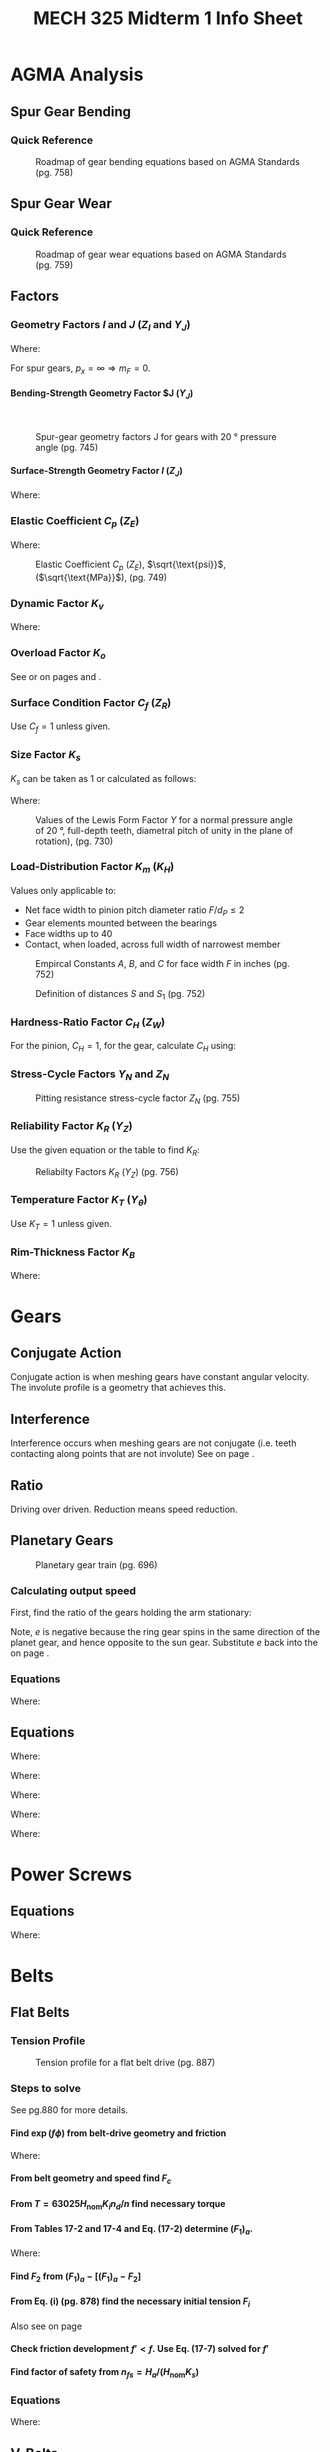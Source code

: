 #+TITLE: MECH 325 Midterm 1 Info Sheet
#+OPTIONS: H:5 num:t
#+LATEX_HEADER: \usepackage{steinmetz}
#+LATEX_HEADER: \usepackage{siunitx}
#+LATEX_HEADER: \usepackage{tocloft}
#+LATEX_HEADER: \usepackage{amsmath}

#+LATEX_HEADER: \setlength{\parindent}{0pt}
#+LATEX_HEADER: \newcounter{eqnsec}
#+LATEX_HEADER: \newcounter{figuresec}
#+LATEX_HEADER: \newcounter{figurenum}

#+LATEX_HEADER: \renewcommand{\theequation}{\theeqnsec-\arabic{equation}}
#+LATEX_HEADER: \renewcommand{\thefigure}{\thefiguresec-\thefigurenum}

#+LATEX_HEADER: \DeclareSIUnit\inch{in}

#+LATEX_HEADER: \setcounter{secnumdepth}{5}
#+LATEX_HEADER: \input{equations_header}

\listofmyequations

* AGMA Analysis
** Spur Gear Bending
*** Quick Reference
\setcounter{figuresec}{14}
\setcounter{figurenum}{17}
#+CAPTION: Roadmap of gear bending equations based on AGMA Standards (pg. 758) \label{fig:quickref-bending}
#+ATTR_LATEX: :width 0.9\textwidth :placement [H]
[[file:res/agma_spur_bending.svg]]
** Spur Gear Wear
*** Quick Reference
\setcounter{figuresec}{14}
\setcounter{figurenum}{18}
#+CAPTION: Roadmap of gear wear equations based on AGMA Standards (pg. 759) \label{fig:quickref-wear}
#+ATTR_LATEX: :width 0.9\textwidth :placement [H]
[[file:res/agma_spur_wear.svg]]
** Factors
*** Geometry Factors $I$ and $J$ ($Z_I$ and $Y_J$)
\setcounter{eqnsec}{14}
\setcounter{equation}{18}
\begin{equation}
m_F = \frac{F}{p_x}
\end{equation}
\myequations{Face contact ratio $m_F$}{743}

Where:
\begin{align*}
m_F &= \text{Face contact ratio} \\
F &= \text{Face width} \\
p_x &= \text{Axial pitch (distance between teeth measured along axial direction} \\
\end{align*}
For spur gears, $p_x = \infty \Rightarrow m_F = 0$.
**** Bending-Strength Geometry Factor $J ($Y_J$)
\hspace{0pt}
\setcounter{figuresec}{14}
\setcounter{figurenum}{6}
#+CAPTION: Spur-gear geometry factors J for gears with \SI{20}{\degree} pressure angle (pg. 745)
#+ATTR_LATEX: :width 0.9\textwidth :placement [H]
[[file:res/bending_strength_factor_j.svg]]
**** Surface-Strength Geometry Factor $I$ ($Z_J$)
\setcounter{eqnsec}{14}
\setcounter{equation}{20}
\begin{align}
m_N &= \frac{p_N}{0.95Z} \\
m_G &= \frac{N_G}{N_P} = \frac{d_G}{d_P} \\
I &=
\begin{cases}
\frac{\cos \phi_t \sin \phi_t}{2m_N} \frac{m_G}{m_G + 1} & \text{external gears} \\
\frac{\cos \phi_t \sin \phi_t}{2m_N} \frac{m_G}{m_G - 1} & \text{internal gears}
\end{cases}
\end{align}
\myequations{Formula for strength geometry factor $I$}{745-747}

Where:
\begin{align*}
m_N &= \text{Load sharing ratio (1 for spur gears)} \\
p_N &= \text{normal base pitch} \\
Z &= \text{length of line of action in transverse page (distance $L_{ab}$ in Fig. 13-15, pg.676)} 
\end{align*}
*** Elastic Coefficient $C_p$ ($Z_E$)
\setcounter{eqnsec}{14}
\setcounter{equation}{12}
\begin{equation}
C_p = \left[
    \pi \left(
        \frac{1 - v_P^2}{E_P} + \frac{1 - v_G^2}{E_G}
    \right)
\right]^{-1/2}
\end{equation}
\myequations{Elastic Coefficient $C_p$}{736}

Where:
\begin{align*}
v &= \text{Poisson's ratio} \\
E &= \text{Elastic Modulus} \\
\end{align*}

\setcounter{figuresec}{14}
\setcounter{figurenum}{8}
#+CAPTION: Elastic Coefficient $C_p$ ($Z_E$), $\sqrt{\text{psi}}$, ($\sqrt{\text{MPa}}$), (pg. 749)
#+ATTR_LATEX: :width \textwidth :placement [H]
[[file:res/elastic_coefficient.svg]]
*** Dynamic Factor $K_v$
\setcounter{eqnsec}{14}
\setcounter{equation}{26}
\begin{align}
K_v &=
\begin{cases}
\left(\frac{A + \sqrt{V}}{A}\right)^B & \text{$V$ in ft/min} \\
\left(\frac{A + \sqrt{200V}}{A}\right)^B & \text{$V$ in m/s} \\
\end{cases} \\
\begin{split}
A &= 50 + 56(1 - B) \\
B &= 0.25(12 - Q_v)^{2/3}
\end{split}
\end{align}
\myequations{Dynamic factor $K_v$}{748}

\setcounter{eqnsec}{14}
\setcounter{equation}{28}
\begin{align}
(V_t)_\text{max} &=
\begin{cases}
[A + (Q_v - 3)]^2 & \text{ft/min} \\
\frac{[A + (Q_v - 3)]^2}{200} & \text{m/s}
\end{cases}
\end{align}
\myequations{Max pitch-line velocity}{50}

Where:
\begin{align*}
Q_v &= \text{Quality number (3-7 for commercial grade, 8-12 for precision)}
\end{align*}
*** Overload Factor $K_o$
See \autoref{fig:quickref-bending} or \autoref{fig:quickref-wear} on pages \pageref{fig:quickref-bending} and \pageref{fig:quickref-wear}.
*** Surface Condition Factor $C_f$ ($Z_R$)
Use $C_f = 1$ unless given.
*** Size Factor $K_s$
$K_s$ can be taken as 1 or calculated as follows:

\begin{equation*}
K_s = 1.192 \left(\frac{F \sqrt{Y}}{P}\right)^{0.0535}
\end{equation*}
\myequations{Size factor $K_s$}{50}

Where:
\begin{align*}
F &= \text{Face width} \\
P &= \text{diametral pitch, teeth per inch} \\
Y &= \text{Lewis Form Factor, see \autoref{fig:lewis-ff}, page \pageref{fig:lewis-ff}}
\end{align*}

\setcounter{figuresec}{14}
\setcounter{figurenum}{2}
#+CAPTION: Values of the Lewis Form Factor $Y$ for a normal pressure angle of \SI{20}{\degree}, full-depth teeth, diametral pitch of unity in the plane of rotation), (pg. 730) \label{fig:lewis-ff}
#+ATTR_LATEX: :width 0.4\textwidth :placement [H]
[[file:res/lewis_form_table.svg]]
*** Load-Distribution Factor $K_m$ ($K_H$)
Values only applicable to:
- Net face width to pinion pitch diameter ratio $F/d_P \leq 2$
- Gear elements mounted between the bearings
- Face widths up to \SI{40}{\inch}
- Contact, when loaded, across full width of narrowest member

\setcounter{eqnsec}{14}
\setcounter{equation}{29}
\begin{align}
K_m &= C_{mf} = 1 + C_{mc}(C_{pf} C_{pm} + C_{ma} C_e) \\
C_{mc} &= 
\begin{cases}
1 & \text{for uncrowned teeth} \\
0.8 & \text{for crowned teeth}
\end{cases} \\
C_{pf} &=
\begin{cases}
0.05 & F/(10d_P) < 0.05 \\
\frac{F}{10d_P} - 0.025 & F \leq \SI{1}{\inch} \\
\frac{F}{10d_P} - 0.0375 + 0.0125F & 1 < F \leq \SI{17}{\inch} \\
\frac{F}{10d_P} - 0.1109 + 0.0207F - 0.000228F^2 & 17 < F \leq \SI{40}{\inch}
\end{cases} \\
C_{pm} &=
\begin{cases}
1 & \text{for straddle-mounted pinion with $S_1/S < 0.175$ (see \autoref{fig:straddle-mount} on page \pageref{fig:straddle-mount})} \\
1.1 & \text{otherwise}
\end{cases} \\
C_{ma} &= A + BF + CF^2 \text{\hspace{24pt}(see \autoref{fig:C-ma} on page \pageref{fig:C-ma})} \\
C_e &=
\begin{cases}
0.8 & \text{gearing adjusted at assembly or compatibility is improved by lapping} \\
1 & \text{otherwise}
\end{cases}
\end{align}
\myequations{Load-distribution factor $K_m$}{751-752}

\setcounter{figuresec}{14}
\setcounter{figurenum}{9}
#+CAPTION: Empircal Constants $A$, $B$, and $C$ for face width $F$ in inches (pg. 752) \label{fig:C-ma}
#+ATTR_LATEX: :width 0.7\textwidth :placement [H]
[[file:res/c_ma_factors.svg]]

\setcounter{figurenum}{10}
#+CAPTION: Definition of distances $S$ and $S_1$ (pg. 752) \label{fig:straddle-mount}
#+ATTR_LATEX: :width 0.5\textwidth :placement [H]
[[file:res/straddle_mount.svg]]
*** Hardness-Ratio Factor $C_H$ ($Z_W$)
For the pinion, $C_H = 1$, for the gear, calculate $C_H$ using:

\setcounter{eqnsec}{14}
\setcounter{equation}{35}
\begin{align}
C_H &= 1.0 + A'(m_G - 1.0) \\
A' &=
\begin{cases}
0 & H_{BP}/H_{BG} < 1.2 \\
8.98\cdot10^{-3}\left(\frac{H_{BP}}{H_{BG}}\right) - 8.29\cdot10^{-3} & 1.2 \leq H_{BP}/H_{BG} < 1.7 \\
0.00698 & H_{BP}/H_{BG} > 1.7 
\end{cases} \notag
\end{align}
\myequations{Hardness-Ratio Factor $C_H$}{753}
*** Stress-Cycle Factors $Y_N$ and $Z_N$
\setcounter{figuresec}{14}
\setcounter{figurenum}{14}
#+CAPTION:  Repeatedly applied bending strength stress-cycle factor $Y_N$ (pg. 755)
#+ATTR_LATEX: :width 0.7\textwidth :placement [H]
[[file:res/stress_cycle_factor_Y_N.svg]]
\setcounter{figuresec}{14}
\setcounter{figurenum}{15}
#+CAPTION:  Pitting resistance stress-cycle factor $Z_N$ (pg. 755)
#+ATTR_LATEX: :width 0.7\textwidth :placement [H]
[[file:res/stress_cycle_factor_Z_N.svg]]
*** Reliability Factor $K_R$ ($Y_Z$)
Use the given equation or the table to find $K_R$:
\setcounter{eqnsec}{14}
\setcounter{equation}{37}
\begin{equation}
K_R = 
\begin{cases}
0.658 - 0.0759 \ln(1 - R) & 0.5 < R < 0.99 \\
0.50 - 0.109 \ln(1 - R) & 0.99 \leq R \leq 0.9999 \\
\end{cases}
\end{equation}
\myequations{Approximation of Reliability factor $K_R$}{755}

\setcounter{figuresec}{14}
\setcounter{figurenum}{10}
#+CAPTION:  Reliabilty Factors $K_R$ ($Y_Z$) (pg. 756)
#+ATTR_LATEX: :width 0.3\textwidth :placement [H]
[[file:res/reliability_factor.svg]]
*** Temperature Factor $K_T$ ($Y_\theta$)
Use $K_T = 1$ unless given.
*** Rim-Thickness Factor $K_B$
\setcounter{eqnsec}{14}
\setcounter{equation}{38}
\begin{align}
m_B &= \frac{t_R}{h_t} \\
K_B &=
\begin{cases}
1.6 \ln\left(\frac{2.242}{m_B}\right) & m_B < 1.2 \\
1 & m_B \geq 1.2
\end{cases}
\end{align}
\myequations{Rim-Thickness Factor $K_B$}{756}

Where:
\begin{align*}
m_B &= \text{Backup ratio} \\
t_R &= \text{Rim thickness} \\
h_t &= \text{Tooth height}
\end{align*}

* Gears
** Conjugate Action
Conjugate action is when meshing gears have constant angular velocity.
The involute profile is a geometry that achieves this.
** Interference
Interference occurs when meshing gears are not conjugate
(i.e. teeth contacting along points that are not involute)
See \autoref{eq:min_teeth_pinion} on page \pageref{eq:min_teeth_pinion}.
** Ratio
Driving over driven. Reduction means speed reduction.
** Planetary Gears
\setcounter{figuresec}{13}
\setcounter{figurenum}{30}
#+ATTR_LATEX: :width 0.5\textwidth :placement [H]
#+CAPTION: Planetary gear train (pg. 696)
[[file:res/planetary_gears.svg]]

*** Calculating output speed
First, find the ratio of the gears holding the arm stationary:
\begin{equation*}
e = -\frac{N_2}{N_4}\frac{N_4}{N_5} = -\frac{N_2}{N_5}
\end{equation*}
Note, $e$ is negative because the ring gear spins in the same direction of the planet gear, and hence opposite to the sun gear.
Substitute $e$ back into the \autoref{eq:pg_ratio} on page \pageref{eq:pg_ratio}.

*** Equations
\setcounter{eqnsec}{13}
\setcounter{equation}{31}
\begin{align}
e &= \frac{n_5 - n_3}{n_2 - n_3} \notag \\
e &= \frac{n_L - n_A}{n_F - n_A} \label{eq:pg_ratio}
\end{align}
\myequations{Planetary gear train ratio}{696}

Where:
\begin{align*}
n_F &= \text{rev/min of first gear in planetary train} \\
n_L &= \text{rev/min of last gear in planetary train} \\
n_A &= \text{rev/min of arm}
\end{align*}

** Equations
\setcounter{eqnsec}{13}
\setcounter{equation}{0}
\begin{align}
P &= \frac{N}{d} \\
m &= \frac{d}{N} \\
p &= \frac{\pi d}{N} = \pi m \\
pP &= \pi
\end{align}
\myequations{Common Gear Geometry relations}{667}

Where:
\begin{align*}
P &= \text{diametral pitch, teeth per inch} \\
N &= \text{number of teeth} \\
d &= \text{pitch diameter, inch or mm} \\
m &= \text{module, mm} \\
p &= \text{circular pitch, inch or mm} \\
\end{align*}

\setcounter{eqnsec}{13}
\setcounter{equation}{9}
\begin{equation}
N_p = \frac{2k}{3\sin^2(\phi)}\left(1 + \sqrt{1 + 3 \sin^2(\phi)}\right)
\label{eq:min_teeth_pinion}
\end{equation}
\myequations{Minimum number of pinion teeth for interference-free meshing}{678}

Where:
\begin{align*}
N_p &= \text{Number of pinion teeth} \\
k &= \text{1 for full-depth teeth, 0.8 for stub teeth} \\
\phi &= \text{pressure angle} \\
\end{align*}

\setcounter{eqnsec}{13}
\setcounter{equation}{33}
\begin{equation}
V = \pi d n / 12
\end{equation}
\myequations{Pitch line velocity $V$}{699}

Where:
\begin{align*}
V &= \text{pitch-line velocity, ft/min} \\
d &= \text{gear diameter, in} \\
n &= \text{gear speed, rev/min}
\end{align*}

\setcounter{eqnsec}{13}
\setcounter{equation}{34}
\begin{equation}
W_t = 33000 \frac{H}{V}
\end{equation}
\myequations{Transmitted load $W_t$ (Imperial units)}{699}

Where:
\begin{align*}
W_t &= \text{transmitted load, lbf} \\
H &= \text{power, hp} \\
V &= \text{pitch-line velocity, ft/min}
\end{align*}

\setcounter{eqnsec}{13}
\setcounter{equation}{35}
\begin{equation}
W_t = \frac{60000H}{\pi d n}
\end{equation}
\myequations{Transmitted load $W_t$ (SI units)}{699}

Where:
\begin{align*}
W_t &= \text{transmitted load, lbf} \\
H &= \text{power, kW} \\
d &= \text{gear diameter, mm} \\
n &= \text{speed, rev/min}
\end{align*}

* Power Screws
** Equations
\setcounter{eqnsec}{8}
\setcounter{equation}{0}
\begin{align}
T_R = \frac{F d_m}{2} \left(\frac{l + \pi f d_m}{\pi d_m - fl}\right) \\
T_L = \frac{F d_m}{2} \left(\frac{\pi f d_m - l}{\pi d_m + fl}\right)
\end{align}
\myequations{Torque required for raising and lower load against force}{408}

\begin{align}
\pi f d_m & > l \notag \\ 
f &> \tan{\lambda}
\end{align}
\myequations{Condition for self-locking}{408}

Where:
\begin{align*}
T_R &= \text{Torque required to raise load} \\
T_L &= \text{Torque required to lower load} \\
f &= \text{Friction factor between screw and nut} \\
d_m &= \text{Average diameter of screw} \\
F &= \text{Compressive force on screw} \\
l &= \text{Screw lead} \\
\lambda &= \text{Lead angle}
\end{align*}

* Belts
** Flat Belts
*** Tension Profile
\setcounter{figuresec}{17}
\setcounter{figurenum}{12}
#+ATTR_LATEX: :width 0.6\textwidth :placement [H]
#+CAPTION: Tension profile for a flat belt drive (pg. 887)
[[file:res/flat_belt_tensions.svg]]
*** Steps to solve
See pg.880 for more details.
**** Find $\exp{(f\phi)}$ from belt-drive geometry and friction
\setcounter{eqnsec}{17}
\setcounter{equation}{6}
\begin{equation}
\frac{F_1 - m r^2 \omega^2}{F_2 - m r^2 \omega^2}
=
\frac{F_1 - F_c}{F_2 - F_c}
=
\exp{(f \phi)}
\end{equation}
\myequations{Belting Equation}{877}

\begin{align*}
V &= \pi d n/12 \text{\hspace{2cm}ft/min} \\
F_c &= \frac{w}{g}\left(\frac{V}{60}\right)^2
= \frac{w}{32.17}\left(\frac{V}{60}\right)^2
\end{align*}
\myequations{Centripetal force $F_c$}{877}

Where:
\begin{align*}
m &= \text{Belt mass per unit length} \\
f &= \text{Belt friction factor} \\
\phi &= \text{Belt wrap angle} \\
F_c &= \text{Centripetal force}
\end{align*}
**** From belt geometry and speed find $F_c$
**** From $T = 63025H_\text{nom}K_i n_d/n$ find necessary torque
**** From Tables 17-2 and 17-4 and Eq. (17-2) determine $(F_1)_a$.
\setcounter{eqnsec}{17}
\setcounter{equation}{11}
\begin{equation}
(F_1)_a = b F_a C_p C_v
\end{equation}
\myequations{Allowable largest tension $(F_1)_a$}{880}

Where:
\begin{align*}
(F_1)_a &= \text{allowable largest tension, lbf} \\
b &= \text{belt width, in} \\
F_a &= \text{manufacturer's allowed tension, lbf/in} \\
C_p &= \text{pulley correction factor (Table 17-4), (pg. 882)} \\
C_v &= \text{velocity correction factor}
\end{align*}
**** Find $F_2$ from $(F_1)_a - [(F_1)_a - F_2]$
**** From Eq. (i) (pg. 878) find the necessary initial tension $F_i$
Also see \autoref{eq:F_i} on page \pageref{eq:F_i}
**** Check friction development $f' < f$. Use Eq. (17-7) solved for $f'$
\begin{equation*}
f' = \frac{1}{\phi} \ln \frac{(F_1)_a - F_c}{F_2 - F_c}
\end{equation*}
**** Find factor of safety from $n_{fs} = H_a/(H_\text{nom} K_s)$
*** Equations
\setcounter{eqnsec}{17}
\setcounter{equation}{0}
\begin{align}
\begin{split}
\theta_d &= \pi - 2 \sin^{-1}\left(\frac{D - d}{2C}\right) \\
\theta_D &= \pi + 2 \sin^{-1}\left(\frac{D - d}{2C}\right)
\end{split} \\
L &= \left[4C^2 - (D - d)^2\right]^{1/2} + \frac{1}{2}(D\theta_D + d\theta_d)
\end{align}
\myequations{Common open belt geometry relations}{678}

\begin{align}
\theta &= \pi + 2 \sin^{-1}\left(\frac{D + d}{2C}\right) \\
L &= \left[4C^2 - (D + d)^2\right]^{1/2} + \frac{1}{2}(D + d)\theta
\end{align}
\myequations{Common crossed belt geometry relations}{678}

Where:
\begin{align*}
\theta &= \text{Angle of contact} \\
d &= \text{Diameter of small pulley} \\
D &= \text{Diameter of large pulley} \\
C &= \text{Center distance} \\
L &= \text{Belt length}
\end{align*}

** V-Belts
*** Tension Profile
\setcounter{figuresec}{17}
\setcounter{figurenum}{14}
#+ATTR_LATEX: :width 0.6\textwidth :placement [H]
#+CAPTION: Tension profile for a V-belt drive (pg. 895)
[[file:res/v_belt_tensions.svg]]
*** Steps to solve
See pg. 897 for more details.
**** Find $V$, $L_p$, $C$, $\phi$, and $\exp{(0.5123\phi)}$
See pg. 892 for $L_p$ and $C$jj
**** Find $H_d$, $H_a$, and $N_b$ from $H_d/H_a$ and round up
**** Find $F_c$, $\Delta F$, $F_1$, $F_2$, and $F_i$, and $n_{fs}$
**** Find belt life in number of passes, or hours if possible
** Equations
\setcounter{eqnsec}{17}
\setcounter{equation}{24}
\begin{equation}
F_i = \frac{F_1 + F_2}{2} - F_c \label{eq:F_i}
\end{equation}
\myequations{Initial belt tension $F_i$}{895}

\begin{align*}
F_1 - F_2 &= \frac{2T}{d} \\
T &= \frac{d}{2}(F_1 - F_2) = \frac{d}{2} \Delta F
\end{align*}
\myequations{Torque transmited to a pulley}{877}

Where:
\begin{align*}
F_c &= \text{Centripetal force} \\
F_1 &= \text{Force at one side of pulley} \\
F_2 &= \text{Force at other side of pulley} \\
\end{align*}

\begin{equation*}
H_d = \frac{H_\text{nom} K_s n_d}{N_b}
\end{equation*}
\myequations{Design power of a belt system}{880}

Where:
\begin{align*}
H_d &= \text{Design power} \\
H_\text{nom} &= \text{Nominal power transfer} \\
K_s &= \text{Service factor (For V-belts, see Table 17-15, pg. 894)} \\
n_d &= \text{Design factor} \\
N_b &= \text{Number of belts} \\
\end{align*}
* Chains
** Design Considerations
- 17 teeth on the driving sprocket is a good start
- Odd number of teeth on driving sprocket, even number of pitches on chain
- Lubrication can increase life by up to 300 times
- Design such that $H_a \geq H_d$
** Failure modes
- Link-plate fatigue failure: use pre-extreme horsepower
- Roller fatigue failure: use pre-extreme horsepower
** Equations
\setcounter{eqnsec}{17}
\setcounter{equation}{37}
\begin{equation}
H_a = K_1 K_2 H_\text{tab}
\end{equation}
\myequations{Allowable chain power transmission $H_a$}{906}

Where:
\begin{align*}
H_a &= \text{Allowable power transmission through the chain} \\
H_\text{tab} &= \text{Rated power capacity of chain (Table 17-20), (pg. 903)} \\
K_1 &= \text{Correction factor for tooth number other than 17 (Table 17-22), (pg. 905)} \\
K_2 &= \text{Strand correction factor (Table 17-23), (pg. 905)}
\end{align*}

\setcounter{eqnsec}{17}
\setcounter{equation}{37}
\begin{equation}
H_d = H_\text{nom} K_s n_d
\end{equation}
\myequations{Chain design power $H_d$}{906}

Where:
\begin{align*}
H_d &= \text{Design power} \\
H_\text{nom} &= \text{Nominal power transfer} \\
K_s &= \text{Service factor} \\
n_d &= \text{Design factor}
\end{align*}

* Wire Rope
** Design Considerations
- Use a safety factor of 5 for general applications, 8 or 9 for safety critical applications, see Table 17-25 (pg. 910) for more details.
* Misc
** Galling
Some metals (titanium, aluminium) can weld together when pressed together.
These bonds will undergo shear and fail causing metal erosion.



